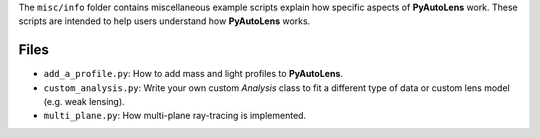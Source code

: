 The ``misc/info`` folder contains miscellaneous example scripts explain how specific aspects of **PyAutoLens** work.
These scripts are intended to help users understand how **PyAutoLens** works.

Files
-----

- ``add_a_profile.py``: How to add mass and light profiles to **PyAutoLens**.
- ``custom_analysis.py``: Write your own custom `Analysis` class to fit a different type of data or custom lens model (e.g. weak lensing).
- ``multi_plane.py``: How multi-plane ray-tracing is implemented.